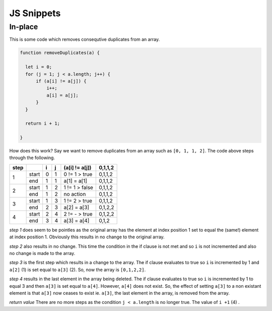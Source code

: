 JS Snippets
===========

In-place
--------

This is some code which removes consequtive duplicates from an array.

.. code-block:: javascript

        function removeDuplicates(a) {

          let i = 0;
          for (j = 1; j < a.length; j++) {
              if (a[i] != a[j]) {
                  i++;
                  a[i] = a[j];
              }
          }

          return i + 1;

        }

How does this work? Say we want to remove duplicates from an array such as ``[0, 1, 1, 2]``. The code above steps through the following.

+-------+-------+---+---+----------------+---------+
| step  |       | i | j | (a[i] != a[j]) | 0,1,1,2 |
+=======+=======+===+===+================+=========+
|       | start | 0 | 1 | 0 != 1 > true  | 0,1,1,2 |
|   1   +-------+---+---+----------------+---------+
|       |  end  | 1 | 1 |  a[1] = a[1]   | 0,1,1,2 |
+-------+-------+---+---+----------------+---------+
|       | start | 1 | 2 | 1 != 1 > false | 0,1,1,2 |
|   2   +-------+---+---+----------------+---------+
|       |  end  | 1 | 2 |    no action   | 0,1,1,2 |
+-------+-------+---+---+----------------+---------+
|       | start | 1 | 3 | 1 != 2 > true  | 0,1,1,2 |
|   3   +-------+---+---+----------------+---------+
|       |  end  | 2 | 3 |  a[2] = a[3]   | 0,1,2,2 |
+-------+-------+---+---+----------------+---------+
|       | start | 2 | 4 | 2 != - > true  | 0,1,2,2 |
|   4   +-------+---+---+----------------+---------+
|       |  end  | 3 | 4 |  a[3] = a[4]   | 0,1,2   |
+-------+-------+---+---+----------------+---------+

*step 1* does seem to be pointles as the original array has the element at index position 1 set to equal the (same!) element at index position 1. Obviously this results in no change to the original array.

*step 2* also results in no change. This time the condition in the if clause is not met and so ``i`` is not incremented and also no change is made to the array.

*step 3* is the first step which results in a change to the array. The if clause evaluates to true so ``i`` is incremented by 1 and ``a[2]`` (1) is set equal to ``a[3]`` (2). So, now the array is ``[0,1,2,2]``.

*step 4* results in the last element in the array being deleted. The if clause evaluates to true so ``i`` is incremented by 1 to equal 3  and then ``a[3]`` is set equal to ``a[4]``. However, ``a[4]`` does not exist. So, the effect of setting ``a[3]`` to a non existant element is that ``a[3]`` now ceases to exist ie. ``a[3]``, the last element in the array, is removed from the array. 

*return value* There are no more steps as the condition ``j < a.length`` is no longer true. The value of ``i +1`` (4) .
